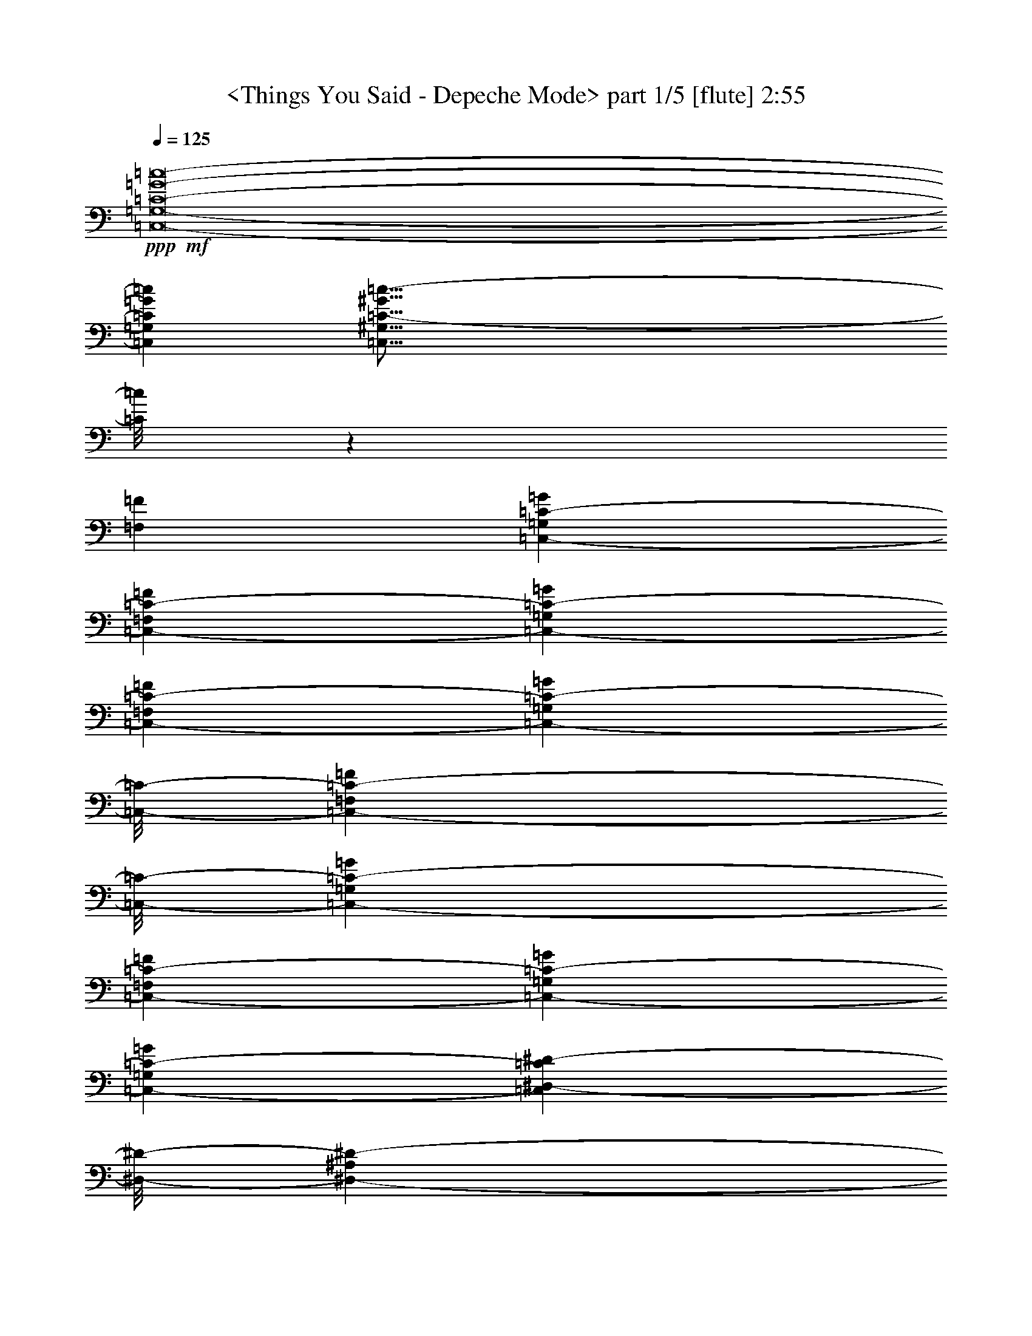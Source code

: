 % Produced with Bruzo's Transcoding Environment by morganfey 12-11-13

X:1
T:  <Things You Said - Depeche Mode> part 1/5 [flute] 2:55
Z: Transcribed with BruTE
L: 1/4
Q: 125
K: C
+ppp+
+mf+
[=C,8-=G,8-=C8-=G8-=c8-]
[=C,1568/1455=G,1568/1455=C1568/1455=G1568/1455=c1568/1455]
[=C,127/16^G,127/16=C127/16-^G127/16=c127/16-]
[=C/8=c/8]
z11197/23280
[=F,13163/23280=F13163/23280]
[=C,6581/11640-=G,6581/11640=C6581/11640-=G6581/11640]
[=C,13163/23280-=F,13163/23280=C13163/23280-=F13163/23280]
[=C,6581/11640-=G,6581/11640=C6581/11640-=G6581/11640]
[=C,13163/23280-=F,13163/23280=C13163/23280-=F13163/23280]
[=C,12071/11640-=G,12071/11640=C12071/11640-=G12071/11640]
[=C,/8-=C/8-]
[=C,10253/23280-=F,10253/23280=C10253/23280-=F10253/23280]
[=C,/8-=C/8-]
[=C,1755/1552-=G,1755/1552=C1755/1552-=G1755/1552]
[=C,6581/11640-=F,6581/11640=C6581/11640-=F6581/11640]
[=C,1755/1552-=G,1755/1552=C1755/1552-=G1755/1552]
[=C,6527/5820-=G,6527/5820=C6527/5820-=G6527/5820]
[=C,2567/776^D,2567/776-=C2567/776^D2567/776-]
[^D,/8-^D/8-]
[^D,1755/1552-^A,1755/1552^D1755/1552-]
[=C,1755/1552^D,1755/1552=C1755/1552^D1755/1552]
+mp+
[=F,39487/23280]
[^D,183/388]
z/8
[^D,18289/11640]
z/8
+mf+
[=F,6581/11640=F6581/11640]
[=C,13163/23280-=G,13163/23280=C13163/23280-=G13163/23280]
[=C,6581/11640-=F,6581/11640=C6581/11640-=F6581/11640]
[=C,13163/23280-=G,13163/23280=C13163/23280-=G13163/23280]
[=C,6581/11640-=F,6581/11640=C6581/11640-=F6581/11640]
[=C,1755/1552-=G,1755/1552=C1755/1552-=G1755/1552]
[=C,183/388-=F,183/388=C183/388-=F183/388]
[=C,/8-=C/8-]
[=C,1755/1552-=G,1755/1552=C1755/1552-=G1755/1552]
[=C,13163/23280-=F,13163/23280=C13163/23280-=F13163/23280]
[=C,1755/1552-=G,1755/1552=C1755/1552-=G1755/1552]
[=C,26107/23280-=G,26107/23280=C26107/23280-=G26107/23280]
[=C,2567/776^D,2567/776-=C2567/776^D2567/776-]
[^D,/8-^D/8-]
[^D,1755/1552-^A,1755/1552^D1755/1552-]
[=C,1755/1552^D,1755/1552=C1755/1552^D1755/1552]
+mp+
[=F,2468/1455]
[^D,183/388]
z/8
[^D,2563/5820]
z/8
+mf+
[^A,13163/23280]
[=C,6581/11640=C6581/11640]
[=F,13163/23280=F13163/23280]
[^D,6581/11640=G,6581/11640^D6581/11640=G6581/11640]
[^D,1755/1552=G,1755/1552^D1755/1552=G1755/1552]
[=D,13163/23280=F,13163/23280=D13163/23280=F13163/23280]
[^D,6581/11640=G,6581/11640^D6581/11640=G6581/11640]
[^D,13163/23280=G,13163/23280^D13163/23280=G13163/23280]
[=D,12071/11640=F,12071/11640=D12071/11640=F12071/11640]
z/8
[=C,1755/388^D,1755/388=G,1755/388=C1755/388^D1755/388]
[^D,13163/23280=G,13163/23280^D13163/23280=G13163/23280]
[^D,12071/11640=G,12071/11640^D12071/11640=G12071/11640]
z/8
[=D,13163/23280=F,13163/23280=D13163/23280=F13163/23280]
[^D,6581/11640=G,6581/11640^D6581/11640=G6581/11640]
[^D,13163/23280=G,13163/23280^D13163/23280=G13163/23280]
[=D,1755/1552=F,1755/1552=D1755/1552=F1755/1552]
[=C,106027/23280^D,106027/23280=G,106027/23280=C106027/23280^D106027/23280]
[^D,13163/23280=G,13163/23280^D13163/23280=G13163/23280]
[^D,1755/1552=G,1755/1552^D1755/1552=G1755/1552]
[=D,6581/11640=F,6581/11640=D6581/11640=F6581/11640]
[^D,1755/1552=G,1755/1552^D1755/1552=G1755/1552]
[^D,183/388=C183/388^D183/388=c183/388]
z/8
[=C,3067/776^A,3067/776=C3067/776^A3067/776]
z26453/23280
[^D,6581/11640=G,6581/11640^D6581/11640=G6581/11640]
[^D,24143/23280=G,24143/23280^D24143/23280=G24143/23280]
z/8
[=D,6581/11640=F,6581/11640=D6581/11640=F6581/11640]
[^D,1755/1552=G,1755/1552^D1755/1552=G1755/1552]
[=D,13163/23280=F,13163/23280=D13163/23280=F13163/23280]
[=C,91657/23280^D,91657/23280=C91657/23280^D91657/23280]
z479/776
[=G,13163/23280=G13163/23280]
[=G,6581/11640-^D6581/11640=G6581/11640-^d6581/11640]
[=G,13163/23280-^D13163/23280=G13163/23280-^d13163/23280]
[=G,6581/11640-^D6581/11640=G6581/11640-^d6581/11640]
[=G,13163/23280-=C13163/23280=G13163/23280-=c13163/23280]
[=G,855/1552-=F855/1552=G855/1552=f855/1552]
[=G,13331/11640=G13331/11640=g13331/11640]
[=G,183/388=G183/388]
z/8
[=G,10253/23280-^D10253/23280=G10253/23280-^d10253/23280]
[=G,/8-=G/8-]
[=G,6581/11640-^D6581/11640=G6581/11640-^d6581/11640]
[=G,13163/23280-^D13163/23280=G13163/23280-^d13163/23280]
[=G,6581/11640-=D6581/11640=G6581/11640-=d6581/11640]
[=G,855/1552-^A,855/1552=G855/1552-^A855/1552]
[=G,26663/23280=C26663/23280=G26663/23280=c26663/23280]
[=G,6581/11640=G6581/11640]
[=G,13163/23280-^D13163/23280=G13163/23280-^d13163/23280]
[=G,183/388-^D183/388=G183/388-^d183/388]
[=G,/8-=G/8-]
[=G,2563/5820-^D2563/5820=G2563/5820-^d2563/5820]
[=G,/8-=G/8-]
[=G,13163/23280-=C13163/23280=G13163/23280-=c13163/23280]
[=G,847/1455-=F847/1455=G847/1455=f847/1455]
[=G,1729/1552=G1729/1552=g1729/1552]
[=G,13163/23280=G13163/23280]
[=G,6581/11640-^D6581/11640=G6581/11640-^d6581/11640]
[=G,13163/23280-^D13163/23280=G13163/23280-^d13163/23280]
[=G,6581/11640-^D6581/11640=G6581/11640-^d6581/11640]
[=G,13163/23280-=D13163/23280=G13163/23280-=d13163/23280]
[=G,379/776-^A,379/776=G379/776-^A379/776]
[=G,/8-=G/8-]
[=G,1535/1552=C1535/1552-=G1535/1552=c1535/1552-]
[=C/8=c/8]
[=F,6581/11640=F6581/11640]
[=C,13163/23280-=G,13163/23280=C13163/23280-=G13163/23280]
[=C,6581/11640-=F,6581/11640=C6581/11640-=F6581/11640]
[=C,13163/23280-=G,13163/23280=C13163/23280-=G13163/23280]
[=C,6581/11640-=F,6581/11640=C6581/11640-=F6581/11640]
[=C,1755/1552-=G,1755/1552=C1755/1552-=G1755/1552]
[=C,13163/23280-=F,13163/23280=C13163/23280-=F13163/23280]
[=C,12071/11640-=G,12071/11640=C12071/11640-=G12071/11640]
[=C,/8-=C/8-]
[=C,13163/23280-=F,13163/23280=C13163/23280-=F13163/23280]
[=C,1755/1552-=G,1755/1552=C1755/1552-=G1755/1552]
[=C,26107/23280-=G,26107/23280=C26107/23280-=G26107/23280]
[=C,2567/776^D,2567/776-=C2567/776^D2567/776-]
[^D,/8-^D/8-]
[^D,1755/1552-^A,1755/1552^D1755/1552-]
[=C,1755/1552^D,1755/1552=C1755/1552^D1755/1552]
+mp+
[=F,2468/1455]
[^D,6581/11640]
[^D,2487/1552]
z/8
+mf+
[=F,13163/23280=F13163/23280]
[=C,6581/11640-=G,6581/11640=C6581/11640-=G6581/11640]
[=C,13163/23280-=F,13163/23280=C13163/23280-=F13163/23280]
[=C,6581/11640-=G,6581/11640=C6581/11640-=G6581/11640]
[=C,13163/23280-=F,13163/23280=C13163/23280-=F13163/23280]
[=C,1755/1552-=G,1755/1552=C1755/1552-=G1755/1552]
[=C,6581/11640-=F,6581/11640=C6581/11640-=F6581/11640]
[=C,24143/23280-=G,24143/23280=C24143/23280-=G24143/23280]
[=C,/8-=C/8-]
[=C,6581/11640-=F,6581/11640=C6581/11640-=F6581/11640]
[=C,1755/1552-=G,1755/1552=C1755/1552-=G1755/1552]
[=C,6527/5820-=G,6527/5820=C6527/5820-=G6527/5820]
[=C,2567/776^D,2567/776-=C2567/776^D2567/776-]
[^D,/8-^D/8-]
[^D,1755/1552-^A,1755/1552^D1755/1552-]
[=C,1755/1552^D,1755/1552=C1755/1552^D1755/1552]
+mp+
[=F,39487/23280]
[^D,13163/23280]
[^D,6581/11640]
+mf+
[^A,463/776]
[=C,13163/23280=C13163/23280]
[=F,6581/11640=F6581/11640]
[^D,13163/23280=G,13163/23280^D13163/23280=G13163/23280]
[^D,1755/1552=G,1755/1552^D1755/1552=G1755/1552]
[=D,6581/11640=F,6581/11640=D6581/11640=F6581/11640]
[^D,13163/23280=G,13163/23280^D13163/23280=G13163/23280]
[^D,6581/11640=G,6581/11640^D6581/11640=G6581/11640]
[=D,1755/1552=F,1755/1552=D1755/1552=F1755/1552]
[=C,26507/5820^D,26507/5820=G,26507/5820=C26507/5820^D26507/5820]
[^D,6581/11640=G,6581/11640^D6581/11640=G6581/11640]
[^D,24143/23280=G,24143/23280^D24143/23280=G24143/23280]
z/8
[=D,2563/5820=F,2563/5820=D2563/5820=F2563/5820]
z/8
[^D,10253/23280=G,10253/23280^D10253/23280=G10253/23280]
z/8
[^D,6581/11640=G,6581/11640^D6581/11640=G6581/11640]
[=D,1755/1552=F,1755/1552=D1755/1552=F1755/1552]
[=C,51559/11640^D,51559/11640=G,51559/11640=C51559/11640^D51559/11640]
z/8
[^D,6581/11640=G,6581/11640^D6581/11640=G6581/11640]
[^D,1755/1552=G,1755/1552^D1755/1552=G1755/1552]
[=D,13163/23280=F,13163/23280=D13163/23280=F13163/23280]
[^D,1755/1552=G,1755/1552^D1755/1552=G1755/1552]
[^D,6581/11640=C6581/11640^D6581/11640=c6581/11640]
[=C,3095/776^A,3095/776=C3095/776^A3095/776]
z439/388
[^D,13163/23280=G,13163/23280^D13163/23280=G13163/23280]
[^D,1755/1552=G,1755/1552^D1755/1552=G1755/1552]
[=D,183/388=F,183/388=D183/388=F183/388]
z/8
[^D,1755/1552=G,1755/1552^D1755/1552=G1755/1552]
[=D,6581/11640=F,6581/11640=D6581/11640=F6581/11640]
[=C,3059/776^D,3059/776=C3059/776^D3059/776]
z7129/11640
[=G,2563/5820=G2563/5820]
z/8
[=G,13163/23280-^D13163/23280=G13163/23280-^d13163/23280]
[=G,6581/11640-^D6581/11640=G6581/11640-^d6581/11640]
[=G,13163/23280-^D13163/23280=G13163/23280-^d13163/23280]
[=G,6581/11640-=C6581/11640=G6581/11640-=c6581/11640]
[=G,855/1552-=F855/1552=G855/1552=f855/1552]
[=G,26663/23280=G26663/23280=g26663/23280]
[=G,6581/11640=G6581/11640]
[=G,183/388-^D183/388=G183/388-^d183/388]
[=G,/8-=G/8-]
[=G,10253/23280-^D10253/23280=G10253/23280-^d10253/23280]
[=G,/8-=G/8-]
[=G,2563/5820-^D2563/5820=G2563/5820-^d2563/5820]
[=G,/8-=G/8-]
[=G,13163/23280-=D13163/23280=G13163/23280-=d13163/23280]
[=G,847/1455-^A,847/1455=G847/1455-^A847/1455]
[=G,1729/1552=C1729/1552=G1729/1552=c1729/1552]
[=G,13163/23280=G13163/23280]
[=G,6581/11640-^D6581/11640=G6581/11640-^d6581/11640]
[=G,13163/23280-^D13163/23280=G13163/23280-^d13163/23280]
[=G,6581/11640-^D6581/11640=G6581/11640-^d6581/11640]
[=G,183/388-=C183/388=G183/388-=c183/388]
[=G,/8-=G/8-]
[=G,10643/23280-=F10643/23280=G10643/23280-=f10643/23280]
[=G,/8-=G/8]
[=G,1535/1552=G1535/1552-=g1535/1552-]
[=G/8=g/8]
[=G,6581/11640=G6581/11640]
[=G,13163/23280-^D13163/23280=G13163/23280-^d13163/23280]
[=G,6581/11640-^D6581/11640=G6581/11640-^d6581/11640]
[=G,13163/23280-^D13163/23280=G13163/23280-^d13163/23280]
[=G,6581/11640-=D6581/11640=G6581/11640-=d6581/11640]
[=G,855/1552-^A,855/1552=G855/1552-^A855/1552]
[=G,102/97=C102/97=G102/97=c102/97]
z/8
[=G,10253/23280=G10253/23280]
z/8
[=C,1755/1552-=F,1755/1552-^G,1755/1552=C1755/1552-=F1755/1552-^G1755/1552]
[=C,1755/1552=F,1755/1552^G,1755/1552=C1755/1552=F1755/1552^G1755/1552]
[=D,6581/11640-=G,6581/11640^A,6581/11640-=D6581/11640-=G6581/11640]
[=D,13163/23280-=G,13163/23280^A,13163/23280-=D13163/23280-=G13163/23280]
[=D,54/97-=G,54/97^A,54/97-=D54/97-=G54/97]
[=D,13297/23280=G,13297/23280-^A,13297/23280=D13297/23280=G13297/23280-]
[=C,80093/23280-^D,80093/23280-=G,80093/23280=C80093/23280-^D80093/23280-=G80093/23280]
[=C,13001/11640^D,13001/11640=C13001/11640^D13001/11640]
[=C,13163/23280-=F,13163/23280-^G,13163/23280=C13163/23280-=F13163/23280-^G13163/23280]
[=C,1755/1552-=F,1755/1552-^G,1755/1552=C1755/1552-=F1755/1552-^G1755/1552]
[=C,183/388=F,183/388^G,183/388=C183/388=F183/388^G183/388]
z/8
[=G,2563/5820^A,2563/5820-=G2563/5820]
[^A,/8-]
[^D,10253/23280^A,10253/23280-^D10253/23280]
[^A,/8-]
[^D,54/97^A,54/97-^D54/97]
[^D,13297/23280-^A,13297/23280^D13297/23280-]
[=C,39319/11640-^D,39319/11640=G,39319/11640-=C39319/11640-^D39319/11640]
[=C,24547/23280=G,24547/23280=C24547/23280]
z/8
[=C,10253/23280-^G,10253/23280=C10253/23280-^G10253/23280]
[=C,/8-=C/8-]
[=C,13061/11640-^G,13061/11640=C13061/11640-^G13061/11640]
[=C,6649/11640=G,6649/11640-=C6649/11640=G6649/11640-]
[=D,6581/11640-=G,6581/11640=D6581/11640-=G6581/11640]
[=D,26393/23280=G,26393/23280=D26393/23280=G26393/23280]
[^D,1755/1552=G,1755/1552^D1755/1552=G1755/1552]
[=C,12071/11640^D,12071/11640=C12071/11640^D12071/11640]
z/8
[=C,1755/1552=F,1755/1552=C1755/1552=F1755/1552]
[=C,2468/1455=C2468/1455]
[=C,6581/11640-=F,6581/11640=C6581/11640-=F6581/11640]
[=C,13163/23280-=F,13163/23280=C13163/23280-=F13163/23280]
[=C,6581/11640-=F,6581/11640=C6581/11640-=F6581/11640]
[=C,13163/23280=G,13163/23280=C13163/23280=G13163/23280]
[=C,183/388^A,183/388-=C183/388]
[^A,/8-]
[=C,59081/11640^A,59081/11640=C59081/11640]
z473/776
[=G,10253/23280=G10253/23280]
z/8
[=G,2563/5820-^D2563/5820=G2563/5820-^d2563/5820]
[=G,/8-=G/8-]
[=G,13163/23280-^D13163/23280=G13163/23280-^d13163/23280]
[=G,6581/11640-^D6581/11640=G6581/11640-^d6581/11640]
[=G,13163/23280-=C13163/23280=G13163/23280-=c13163/23280]
[=G,855/1552-=F855/1552=G855/1552=f855/1552]
[=G,13331/11640=G13331/11640=g13331/11640]
[=G,13163/23280=G13163/23280]
[=G,6581/11640-^D6581/11640=G6581/11640-^d6581/11640]
[=G,183/388-^D183/388=G183/388-^d183/388]
[=G,/8-=G/8-]
[=G,10253/23280-^D10253/23280=G10253/23280-^d10253/23280]
[=G,/8-=G/8-]
[=G,2563/5820-=D2563/5820=G2563/5820-=d2563/5820]
[=G,/8-=G/8-]
[=G,13553/23280-^A,13553/23280=G13553/23280-^A13553/23280]
[=G,1729/1552=C1729/1552=G1729/1552=c1729/1552]
[=G,6581/11640=G6581/11640]
[=G,13163/23280-^D13163/23280=G13163/23280-^d13163/23280]
[=G,6581/11640-^D6581/11640=G6581/11640-^d6581/11640]
[=G,13163/23280-^D13163/23280=G13163/23280-^d13163/23280]
[=G,6581/11640-=C6581/11640=G6581/11640-=c6581/11640]
[=G,379/776-=F379/776=G379/776-=f379/776]
[=G,/8-=G/8]
[=G,1535/1552=G1535/1552-=g1535/1552-]
[=G/8=g/8]
[=G,13163/23280=G13163/23280]
[=G,5737/1455=G5737/1455]
z949/1552
[=C,10253/23280-=G,10253/23280=C10253/23280-=G10253/23280]
[=C,/8-=C/8-]
[=C,6581/11640-=F,6581/11640=C6581/11640-=F6581/11640]
[=C,13163/23280-=G,13163/23280=C13163/23280-=G13163/23280]
[=C,6581/11640-=F,6581/11640=C6581/11640-=F6581/11640]
[=C,1755/1552-=G,1755/1552=C1755/1552-=G1755/1552]
[=C,13163/23280-=F,13163/23280=C13163/23280-=F13163/23280]
[=C,1755/1552-=G,1755/1552=C1755/1552-=G1755/1552]
[=C,6581/11640-=F,6581/11640=C6581/11640-=F6581/11640]
[=C,24143/23280-=G,24143/23280=C24143/23280-=G24143/23280]
[=C,/8-=C/8-]
[=C,26107/23280-=G,26107/23280=C26107/23280-=G26107/23280]
[=C,79193/23280^D,79193/23280-=C79193/23280^D79193/23280-]
[^D,12071/11640-^A,12071/11640^D12071/11640-]
[^D,/8-^D/8-]
[=C,1755/1552^D,1755/1552=C1755/1552^D1755/1552]
+mp+
[=F,2468/1455]
[^D,6581/11640]
[^D,2468/1455]
+mf+
[=F,183/388=F183/388]
z/8
[=C,2563/5820-=G,2563/5820=C2563/5820-=G2563/5820]
[=C,/8-=C/8-]
[=C,10253/23280-=F,10253/23280=C10253/23280-=F10253/23280]
[=C,/8-=C/8-]
[=C,6581/11640-=G,6581/11640=C6581/11640-=G6581/11640]
[=C,13163/23280-=F,13163/23280=C13163/23280-=F13163/23280]
[=C,1755/1552-=G,1755/1552=C1755/1552-=G1755/1552]
[=C,6581/11640-=F,6581/11640=C6581/11640-=F6581/11640]
[=C,1755/1552-=G,1755/1552=C1755/1552-=G1755/1552]
[=C,13163/23280-=F,13163/23280=C13163/23280-=F13163/23280]
[=C,12071/11640-=G,12071/11640=C12071/11640-=G12071/11640]
[=C,/8-=C/8-]
[=C,6527/5820-=G,6527/5820=C6527/5820-=G6527/5820]
[=C,9899/2910^D,9899/2910-=C9899/2910^D9899/2910-]
[^D,811/776-^A,811/776^D811/776-]
[^D,/8-^D/8-]
[=C,13069/11640^D,13069/11640=C13069/11640^D13069/11640]
+mp+
[=F,39487/23280]
[^D,13163/23280]
[^D,6581/11640]
+mf+
[^A,13163/23280]
[=C,6581/11640=C6581/11640]
[=F,183/388=F183/388]
z/8
[^D,10253/23280=G,10253/23280^D10253/23280=G10253/23280]
z/8
[^D,2563/5820=G,2563/5820^D2563/5820=G2563/5820]
z/8
[=D,13163/23280=F,13163/23280=D13163/23280=F13163/23280]
[^D,1755/1552=G,1755/1552^D1755/1552=G1755/1552]
[^D,1755/1552=G,1755/1552^D1755/1552=G1755/1552]
[=C,1755/1552=G,1755/1552=C1755/1552=G1755/1552]
[=C,12071/11640=G,12071/11640=C12071/11640=G12071/11640]
z/8
[=C,1561/1552=G,1561/1552=C1561/1552=G1561/1552]
z/8
[=C,2468/1455^D,2468/1455=C2468/1455^D2468/1455]
[^D,6581/11640=G,6581/11640^D6581/11640=G6581/11640]
[^D,1755/1552=G,1755/1552^D1755/1552=G1755/1552]
[^D,1755/1552=G,1755/1552^D1755/1552=G1755/1552]
[^D,24143/23280=G,24143/23280^D24143/23280=G24143/23280]
z/8
[=C,1755/1552=G,1755/1552=C1755/1552=G1755/1552]
[=C,1755/1552=G,1755/1552=C1755/1552=G1755/1552]
[=C,1755/1552=G,1755/1552=C1755/1552=G1755/1552]
[=C,39487/23280^D,39487/23280=C39487/23280^D39487/23280]
[^D,183/388=G,183/388^D183/388=G183/388]
z/8
[^D,1755/1552=G,1755/1552^D1755/1552=G1755/1552]
[=D,13163/23280=F,13163/23280=D13163/23280=F13163/23280]
[^D,1755/1552=G,1755/1552^D1755/1552=G1755/1552]
[^D,6581/11640=C6581/11640^D6581/11640=c6581/11640]
[=C,6105/1552^A,6105/1552=C6105/1552^A6105/1552]
z1841/1552
[^D,13163/23280=G,13163/23280^D13163/23280=G13163/23280]
[^D,1755/1552=G,1755/1552^D1755/1552=G1755/1552]
[=D,6581/11640=F,6581/11640=D6581/11640=F6581/11640]
[^D,24143/23280=G,24143/23280^D24143/23280=G24143/23280]
z/8
[=D,2563/5820=F,2563/5820=D2563/5820=F2563/5820]
z/8
[=C,3065/776^D,3065/776=C3065/776^D3065/776]
z445/776
[=G,13163/23280=G13163/23280]
[=G,183/388-^D183/388=G183/388-^d183/388]
[=G,/8-=G/8-]
[=G,2563/5820-^D2563/5820=G2563/5820-^d2563/5820]
[=G,/8-=G/8-]
[=G,10253/23280-^D10253/23280=G10253/23280-^d10253/23280]
[=G,/8-=G/8-]
[=G,6581/11640-=C6581/11640=G6581/11640-=c6581/11640]
[=G,13553/23280-=F13553/23280=G13553/23280=f13553/23280]
[=G,1729/1552=G1729/1552=g1729/1552]
[=G,6581/11640=G6581/11640]
[=G,13163/23280-^D13163/23280=G13163/23280-^d13163/23280]
[=G,6581/11640-^D6581/11640=G6581/11640-^d6581/11640]
[=G,13163/23280-^D13163/23280=G13163/23280-^d13163/23280]
[=G,183/388-=D183/388=G183/388-=d183/388]
[=G,/8-=G/8-]
[=G,5321/11640-^A,5321/11640=G5321/11640-^A5321/11640]
[=G,/8-=G/8-]
[=G,1535/1552=C1535/1552-=G1535/1552=c1535/1552-]
[=C/8=c/8]
[=G,13163/23280=G13163/23280]
[=G,6581/11640-^D6581/11640=G6581/11640-^d6581/11640]
[=G,13163/23280-^D13163/23280=G13163/23280-^d13163/23280]
[=G,6581/11640-^D6581/11640=G6581/11640-^d6581/11640]
[=G,13163/23280-=C13163/23280=G13163/23280-=c13163/23280]
[=G,855/1552-=F855/1552=G855/1552=f855/1552]
[=G,102/97=G102/97=g102/97]
z/8
[=G,2563/5820=G2563/5820]
z/8
[=G,13163/23280-^D13163/23280=G13163/23280-^d13163/23280]
[=G,6581/11640-^D6581/11640=G6581/11640-^d6581/11640]
[=G,13163/23280-^D13163/23280=G13163/23280-^d13163/23280]
[=G,6581/11640-=D6581/11640=G6581/11640-=d6581/11640]
[=G,855/1552-^A,855/1552=G855/1552-^A855/1552]
[=G,26663/23280=C26663/23280=G26663/23280=c26663/23280]
[=F,6581/11640=F6581/11640]
[=G,183/388-^D183/388=G183/388-^d183/388]
[=G,/8-=G/8-]
[=G,10253/23280-^D10253/23280=G10253/23280-^d10253/23280]
[=G,/8-=G/8-]
[=G,2563/5820-^D2563/5820=G2563/5820-^d2563/5820]
[=G,/8-=G/8-]
[=G,13163/23280-=C13163/23280=G13163/23280-=c13163/23280]
[=G,847/1455-=F847/1455=G847/1455=f847/1455]
[=G,1729/1552=G1729/1552=g1729/1552]
[=G,13163/23280=G13163/23280]
[=G,6581/11640-^D6581/11640=G6581/11640-^d6581/11640]
[=G,13163/23280-^D13163/23280=G13163/23280-^d13163/23280]
[=G,6581/11640-^D6581/11640=G6581/11640-^d6581/11640]
[=G,183/388-=D183/388=G183/388-=d183/388]
[=G,/8-=G/8-]
[=G,10643/23280-^A,10643/23280=G10643/23280-^A10643/23280]
[=G,/8-=G/8-]
[=G,1535/1552=C1535/1552-=G1535/1552=c1535/1552-]
[=C/8=c/8]
[=G,6581/11640=G6581/11640]
[=G,13163/23280-^D13163/23280=G13163/23280-^d13163/23280]
[=G,6581/11640-^D6581/11640=G6581/11640-^d6581/11640]
[=G,13163/23280-^D13163/23280=G13163/23280-^d13163/23280]
[=G,6581/11640-=C6581/11640=G6581/11640-=c6581/11640]
[=G,855/1552-=F855/1552=G855/1552=f855/1552]
[=G,102/97=G102/97=g102/97]
z/8
[=G,10253/23280=G10253/23280]
z/8
[=G,6581/11640-^D6581/11640=G6581/11640-^d6581/11640]
[=G,13163/23280-^D13163/23280=G13163/23280-^d13163/23280]
[=G,6581/11640-^D6581/11640=G6581/11640-^d6581/11640]
[=G,13163/23280-=D13163/23280=G13163/23280-=d13163/23280]
[=G,855/1552-^A,855/1552=G855/1552-^A855/1552]
[=G,6613/5820=C6613/5820=G6613/5820=c6613/5820]
z13373/23280
[=G,39007/23280=C39007/23280=G39007/23280=c39007/23280]
z25/4

X:2
T:  <Things You Said - Depeche Mode> part 2/5 [theorbo] 2:55
Z: Transcribed with BruTE
L: 1/4
Q: 125
K: C
+ppp+
+mf+
[=C,13163/23280]
[=C,13027/23280]
z6649/11640
[=C,6581/11640]
[=C24143/23280]
z/8
[=C,2563/5820]
z/8
[=C13163/23280]
[=C,6581/11640]
[=C,881/1552]
z437/776
[=C,13163/23280]
[=C1755/1552]
[=C,6581/11640]
[=C13163/23280]
[^G,183/388]
z/8
[^G,11947/23280]
z7189/11640
[^G,6581/11640]
[^G,1755/1552]
[^G,13163/23280]
[^G,6581/11640]
[^G,13163/23280]
[^G,6431/11640]
z473/776
[^G,10253/23280]
z/8
[^G,1755/1552]
[^G,6581/11640]
[^G,13163/23280]
[=C,6581/11640]
[=C,435/776]
z885/1552
[=C,13163/23280]
[=C12071/11640]
z/8
[=C,10253/23280]
z/8
[=C6581/11640]
[=C,13163/23280]
[=C,13237/23280]
z818/1455
[=C,6581/11640]
[=C1755/1552]
[=C,13163/23280]
[=C6581/11640]
[^G,183/388]
z/8
[^G,399/776]
z957/1552
[^G,13163/23280]
[^G,1755/1552]
[^G,6581/11640]
[^G,13163/23280]
[^G,6581/11640]
[^G,859/1552]
z56/97
[^G,183/388]
z/8
[^G,1755/1552]
[^G,13163/23280]
[^G,6581/11640]
[=C,13163/23280]
[=C,817/1455]
z13253/23280
[=C,6581/11640]
[=C1755/1552]
[=C,183/388]
z/8
[=C10253/23280]
z/8
[=C,6581/11640]
[=C,221/388]
z871/1552
[=C,13163/23280]
[=C1755/1552]
[=C,6581/11640]
[=C13163/23280]
[^G,183/388]
z/8
[^G,1499/2910]
z14333/23280
[^G,6581/11640]
[^G,1755/1552]
[^G,13163/23280]
[^G,6581/11640]
[^G,13163/23280]
[^G,12907/23280]
z6709/11640
[^G,183/388]
z/8
[^G,1755/1552]
[^G,6581/11640]
[^G,13163/23280]
[=C,6581/11640]
[=C,9/16]
z441/776
[=C,13163/23280]
[=C1755/1552]
[=C,183/388]
z/8
[=C2563/5820]
z/8
[^G,13163/23280]
[^G,6641/11640]
z13043/23280
[^G,6581/11640]
[^G,1755/1552]
[^G,13163/23280]
[^G,6581/11640]
[=C,13163/23280]
[=C,6371/11640]
z477/776
[=C,13163/23280]
[=C1755/1552]
[=C,6581/11640]
[=C13163/23280]
[^G,6581/11640]
[^G,431/776]
z893/1552
[^G,183/388]
z/8
[^G,1755/1552]
[^G,13163/23280]
[^G,6581/11640]
[=C,13163/23280]
[=C,13117/23280]
z1651/2910
[=C,6581/11640]
[=C1755/1552]
[=C183/388]
z/8
[=C10253/23280^D10253/23280]
z/8
[^G,6581/11640=F6581/11640]
[^G,13163/23280^D13163/23280]
[=F6581/11640]
[^G,13163/23280^D13163/23280]
[^G,1755/1552=F1755/1552]
[^G,6581/11640=C6581/11640-]
[^G,13163/23280=C13163/23280]
[=C,6581/11640]
[=C,851/1552]
z893/1455
[=C,6581/11640]
[=C1755/1552]
[=C13163/23280]
[=C6581/11640]
[^G,13163/23280=F13163/23280]
[^G,6581/11640=F6581/11640]
[^D13163/23280]
[^G,6581/11640=F6581/11640-]
[^G,24143/23280=F24143/23280]
z/8
[^G,6581/11640=G6581/11640-]
[^G,13163/23280=G13163/23280]
[=C,6581/11640]
[=C,219/388]
z879/1552
[=C,13163/23280]
[=C1755/1552]
[=C,6581/11640]
[=C183/388]
z/8
[^G,10253/23280]
z/8
[^G,13327/23280]
z67/120
[^G,6581/11640]
[^G,1755/1552]
[^G,13163/23280]
[^G,6581/11640]
[=C,13163/23280]
[=C,12787/23280]
z951/1552
[=C,13163/23280]
[=C1755/1552]
[^G,6581/11640]
[^G,13163/23280]
[^G,6581/11640]
[^G,865/1552]
z445/776
[^G,13163/23280]
[^G,12071/11640]
z/8
[^G,13163/23280]
[^G,6581/11640]
[=C,13163/23280]
[=C,6581/11640]
z13163/23280
[=C,6581/11640]
[=C1755/1552]
[=C,13163/23280]
[=C183/388]
z/8
[=C,2563/5820]
z/8
[=C,445/776]
z865/1552
[=C,13163/23280]
[=C1755/1552]
[=C,6581/11640]
[=C13163/23280]
[^G,6581/11640]
[^G,427/776]
z14243/23280
[^G,2563/5820]
z/8
[^G,1755/1552]
[^G,13163/23280]
[^G,6581/11640]
[^G,13163/23280]
[^G,12997/23280]
z833/1455
[^G,6581/11640]
[^G,24143/23280]
z/8
[^G,6581/11640]
[^G,13163/23280]
[=C,6581/11640]
[=C,879/1552]
z219/388
[=C,13163/23280]
[=C1755/1552]
[=C,6581/11640]
[=C183/388]
z/8
[=C,10253/23280]
z/8
[=C,3343/5820]
z12953/23280
[=C,6581/11640]
[=C1755/1552]
[=C,13163/23280]
[=C6581/11640]
[^G,13163/23280]
[^G,802/1455]
z237/388
[^G,10253/23280]
z/8
[^G,1755/1552]
[^G,6581/11640]
[^G,13163/23280]
[^G,6581/11640]
[^G,217/388]
z887/1552
[^G,13163/23280]
[^G,12071/11640]
z/8
[^G,10253/23280]
z/8
[^G,6581/11640]
[=C,13163/23280]
[=C,13207/23280]
z6559/11640
[=C,6581/11640]
[=C1755/1552]
[=C,13163/23280]
[=C6581/11640]
[^G,183/388]
z/8
[^G,199/388]
z959/1552
[^G,13163/23280]
[^G,1755/1552]
[^G,6581/11640]
[^G,13163/23280]
[=C,6581/11640]
[=C,857/1552]
z7099/11640
[=C,2563/5820]
z/8
[=C1755/1552]
[=C,13163/23280]
[=C6581/11640]
[^G,13163/23280]
[^G,6521/11640]
z13283/23280
[^G,6581/11640]
[^G,24143/23280]
z/8
[^G,2563/5820]
z/8
[^G,10253/23280]
z/8
[=C,6581/11640]
[=C,441/776]
z9/16
[=C,13163/23280]
[=C1755/1552]
[=C6581/11640]
[=C13163/23280^D13163/23280]
[^G,183/388=F183/388]
z/8
[^G,2563/5820^D2563/5820]
z/8
[=F13163/23280]
[^G,6581/11640^D6581/11640]
[^G,1755/1552=F1755/1552]
[^G,13163/23280=C13163/23280-]
[^G,6581/11640=C6581/11640]
[=C,13163/23280]
[=C,12877/23280]
z1681/2910
[=C,183/388]
z/8
[=C1755/1552]
[=C6581/11640]
[=C13163/23280]
[^G,6581/11640=F6581/11640]
[^G,13163/23280=F13163/23280]
[^D6581/11640]
[^G,13163/23280=F13163/23280-]
[^G,12071/11640=F12071/11640]
z/8
[^G,10253/23280=G10253/23280-]
[=G/8-]
[^G,2563/5820=G2563/5820]
z/8
[=C,13163/23280]
[=C,3313/5820]
z13073/23280
[=C,6581/11640]
[=C1755/1552]
[=C,13163/23280]
[=C6581/11640]
[^G,183/388]
z/8
[^G,799/1552]
z239/388
[^G,13163/23280]
[^G,1755/1552]
[^G,6581/11640]
[^G,13163/23280]
[=C,6581/11640]
[=C,215/388]
z895/1552
[=C,183/388]
z/8
[=C1755/1552]
[^G,13163/23280]
[^G,6581/11640]
[^G,13163/23280]
[^G,13087/23280]
z6619/11640
[^G,6581/11640]
[^G,1755/1552]
[^G,183/388]
z/8
[^G,10253/23280]
z/8
[=F,6581/11640]
[=F,885/1552]
z435/776
[=F,13163/23280]
[^A,1755/1552]
[^A,6581/11640]
[^A,13163/23280]
[=C,6581/11640]
[=C,849/1552]
z7159/11640
[=C,6581/11640]
[=C1755/1552]
[=C,13163/23280]
[=C6581/11640]
[=F,13163/23280]
[=F,6461/11640]
z13403/23280
[=F,183/388]
z/8
[^A,1561/1552]
z/8
[^A,6581/11640]
[^A,13163/23280]
[=C,6581/11640]
[=C,437/776]
z881/1552
[=C,13163/23280]
[=C1755/1552]
[=C,183/388]
z/8
[=C2563/5820]
z/8
[=F,10253/23280]
z/8
[=F,13297/23280]
z3257/5820
[=F,6581/11640]
[^A,1755/1552]
[^A,13163/23280]
[^A,6581/11640]
[=C,13163/23280]
[=C,12757/23280]
z953/1552
[=C,13163/23280]
[=C1755/1552]
[=C,6581/11640]
[=C13163/23280]
[^G,6581/11640]
[^G,863/1552]
z223/388
[^G,13163/23280]
[^G,12071/11640]
z/8
[^G,13163/23280]
[^G,6581/11640]
[^G,13163/23280]
[^G,3283/5820]
z13193/23280
[^G,6581/11640]
[^G,1755/1552]
[^G,183/388]
z/8
[^G,10253/23280]
z/8
[=C,2563/5820]
z/8
[=C,111/194]
z867/1552
[=C,13163/23280]
[=C1755/1552]
[=C,6581/11640]
[=C13163/23280]
[^G,6581/11640]
[^G,213/388]
z14273/23280
[^G,2563/5820]
z/8
[^G,1755/1552]
[^G,13163/23280]
[^G,6581/11640]
[=C,13163/23280]
[=C,12967/23280]
z6679/11640
[=C6581/11640]
[=C,24143/23280]
z/8
[=C6581/11640]
[=C13163/23280]
[^G,6581/11640]
[^G,877/1552]
z439/776
[^G,13163/23280]
[^G,1755/1552]
[^G,6581/11640]
[^G,183/388]
z/8
[=C,10253/23280]
z/8
[=C,6671/11640]
z12983/23280
[=C,6581/11640]
[=C1755/1552]
[=C,13163/23280]
[=C6581/11640]
[=C,13163/23280]
[=C,6401/11640]
z475/776
[=C,10253/23280]
z/8
[=C1755/1552]
[=C,6581/11640]
[=C13163/23280]
[^G,6581/11640]
[^G,433/776]
z889/1552
[^G,13163/23280]
[^G,12071/11640]
z/8
[^G,10253/23280]
z/8
[^G,6581/11640]
[^G,13163/23280]
[^G,13177/23280]
z3287/5820
[^G,6581/11640]
[^G,1755/1552]
[^G,13163/23280]
[^G,183/388]
z/8
[=C,2563/5820]
z/8
[=C,397/776]
z961/1552
[=C,13163/23280]
[=C1755/1552]
[=C,6581/11640]
[=C13163/23280]
[=C,6581/11640]
[=C,855/1552]
z3557/5820
[=C,2563/5820]
z/8
[=C1755/1552]
[=C,13163/23280]
[=C6581/11640]
[^G,13163/23280]
[^G,3253/5820]
z13313/23280
[^G,6581/11640]
[^G,24143/23280]
z/8
[^G,2563/5820]
z/8
[^G,13163/23280]
[^G,6581/11640]
[^G,55/97]
z875/1552
[^G,13163/23280]
[^G,1755/1552]
[^G,6581/11640]
[^G,183/388]
z/8
[=C,10253/23280]
z/8
[=C,2983/5820]
z14393/23280
[=C,6581/11640]
[=C1755/1552]
[=C,13163/23280]
[=C6581/11640]
[^G,13163/23280]
[^G,12847/23280]
z947/1552
[^G,10253/23280]
z/8
[^G,1755/1552]
[^G,6581/11640]
[^G,13163/23280]
[=C,6581/11640]
[=C,869/1552]
z443/776
[=C,13163/23280]
[=C12071/11640]
z/8
[=C,10253/23280]
z/8
[=C6581/11640]
[^G,13163/23280]
[^G,6611/11640]
z13103/23280
[^G,6581/11640]
[^G,1755/1552]
[^G,13163/23280]
[^G,6581/11640]
[=C,183/388]
z/8
[=C,797/1552]
z479/776
[=C13163/23280]
[=C,1755/1552]
[=C6581/11640]
[=C13163/23280^D13163/23280]
[^G,6581/11640=F6581/11640]
[^G,13163/23280^D13163/23280]
[=F6581/11640]
[^G,183/388^D183/388]
z/8
[^G,1755/1552=F1755/1552]
[^G,13163/23280=C13163/23280-]
[^G,6581/11640=C6581/11640]
[=C,13163/23280]
[=C,13057/23280]
z3317/5820
[=C6581/11640]
[=C,24143/23280]
z/8
[=C2563/5820]
z/8
[=C10253/23280]
z/8
[^G,6581/11640=F6581/11640]
[^G,13163/23280=F13163/23280]
[^D6581/11640]
[^G,9/16=F9/16-]
[^G,26393/23280=F26393/23280]
[^G,6581/11640=G6581/11640-]
[^G,13163/23280=G13163/23280]
[=C,183/388]
z/8
[=C,11977/23280]
z3587/5820
[=C,6581/11640]
[=C1755/1552]
[=C,13163/23280]
[=C6581/11640]
[^G,13163/23280]
[^G,3223/5820]
z13433/23280
[^G,183/388]
z/8
[^G,1755/1552]
[^G,6581/11640]
[^G,13163/23280]
[=C,6581/11640]
[=C,109/194]
z883/1552
[=C13163/23280]
[=C,1755/1552]
[=C183/388]
z/8
[=C2563/5820]
z/8
[^G,13163/23280]
[^G,13267/23280]
z6529/11640
[^G,6581/11640]
[^G,1755/1552]
[^G,13163/23280]
[^G,6581/11640]
[=C,183/388]
z/8
[=C,50/97]
z955/1552
[=C,13163/23280]
[=C1755/1552]
[=C,6581/11640]
[=C13163/23280]
[^G,6581/11640]
[^G,861/1552]
z447/776
[^G,183/388]
z/8
[^G,1561/1552]
z/8
[^G,13163/23280]
[^G,6581/11640]
[=C,13163/23280]
[=C,6551/11640]
z13223/23280
[=C6581/11640]
[=C,1755/1552]
[=C183/388]
z/8
[=C10253/23280]
z/8
[^G,6581/11640]
[^G,443/776]
z869/1552
[^G,13163/23280]
[^G,1755/1552]
[^G,6581/11640]
[^G,859/1552]
z127/16

X:3
T:  <Things You Said - Depeche Mode> part 3/5 [drums] 2:55
Z: Transcribed with BruTE
L: 1/4
Q: 125
K: C
+ppp+
+f+
[=G/8]
z1561/1552
[=G/8]
z1561/1552
[=G/8]
z24143/23280
[=G/8]
z1561/1552
[=G/8]
z1561/1552
[=G/8]
z1561/1552
[=G/8]
z1561/1552
[=G/8]
z1561/1552
[=G/8]
z12071/11640
[=G/8]
z1561/1552
[=G/8]
z1561/1552
[=G/8]
z1561/1552
[=G/8]
z1561/1552
[=G/8]
z24143/23280
[=G/8]
z1561/1552
[=G/8]
z1561/1552
+fff+
[=G/8]
z1561/1552
+f+
[=G/8]
z1561/1552
[=c'/8=G/8]
z12071/11640
[=G/8]
z1561/1552
+fff+
[=G/8]
z1561/1552
+f+
[=G/8]
z1561/1552
[=c'/8=G/8]
z1561/1552
[=G/8]
z1561/1552
+fff+
[=G/8]
z24143/23280
+f+
[=G/8]
z1561/1552
[=c'/8=G/8]
z1561/1552
[=G/8]
z2563/5820
[=c'/8]
z10253/23280
+fff+
[=G/8]
z1561/1552
+f+
[=G/8]
z12071/11640
[=c'/8=G/8]
z1561/1552
[=G/8]
z10253/23280
[=c'/8]
z2563/5820
+fff+
[=G/8]
z1561/1552
+f+
[=G/8]
z1561/1552
[=c'/8=G/8]
z1561/1552
[=G/8]
z24143/23280
+fff+
[=G/8]
z1561/1552
+f+
[=G/8]
z1561/1552
[=c'/8=G/8]
z1561/1552
[=G/8]
z1561/1552
+fff+
[=G/8]
z12071/11640
+f+
[=G/8]
z1561/1552
[=c'/8=G/8]
z1561/1552
[=G/8]
z10253/23280
[=c'/8]
z2563/5820
+fff+
[=G/8]
z1561/1552
+f+
[=G/8]
z24143/23280
[=c'/8=G/8]
z1561/1552
[=G/8]
z2563/5820
[=c'/8]
z10253/23280
+fff+
[=G/8]
z1561/1552
+f+
[=G/8]
z1561/1552
[=c'/8=G/8]
z1561/1552
[=G/8]
z183/388
[=c'/8]
z2563/5820
+fff+
[=G/8]
z1561/1552
+f+
[=G/8]
z1561/1552
[=c'/8=G/8]
z1561/1552
[=G/8]
z10253/23280
[=c'/8]
z2563/5820
+fff+
[=G/8]
z24143/23280
+f+
[=G/8]
z1561/1552
[=c'/8=G/8]
z1561/1552
[=G/8]
z2563/5820
[=c'/8]
z10253/23280
+fff+
[=G/8]
z1561/1552
+f+
[=G/8]
z12071/11640
[=c'/8=G/8]
z1561/1552
[=G/8]
z10253/23280
[=c'/8]
z2563/5820
+fff+
[=G/8]
z1561/1552
+f+
[=G/8]
z1561/1552
+fff+
[=c'/8=G/8]
z1561/1552
+f+
[=G/8]
z183/388
[=c'/8]
z10253/23280
+fff+
[=G/8]
z1561/1552
+f+
[=c'/8=G/8]
z1561/1552
[=G/8]
z1561/1552
[=c'/8=G/8]
z1561/1552
+fff+
[=G/8]
z12071/11640
+f+
[=G/8]
z1561/1552
+fff+
[=c'/8=G/8]
z1561/1552
+f+
[=G/8]
z10253/23280
[=c'/8]
z2563/5820
+fff+
[=G/8]
z1561/1552
+f+
[=c'/8=G/8]
z1561/1552
[=G/8]
z24143/23280
[=c'/8=G/8]
z1561/1552
+fff+
[=G/8]
z1561/1552
+f+
[=G/8]
z1561/1552
[=c'/8=G/8]
z1561/1552
[=G/8]
z12071/11640
+fff+
[=G/8]
z1561/1552
+f+
[=G/8]
z1561/1552
[=c'/8=G/8]
z1561/1552
[=G/8]
z10253/23280
[=c'/8]
z2563/5820
+fff+
[=G/8]
z24143/23280
+f+
[=G/8]
z1561/1552
[=c'/8=G/8]
z1561/1552
[=G/8]
z1561/1552
+fff+
[=G/8]
z1561/1552
+f+
[=G/8]
z1561/1552
[=c'/8=G/8]
z12071/11640
[=G/8]
z10253/23280
[=c'/8]
z2563/5820
+fff+
[=G/8]
z1561/1552
+f+
[=G/8]
z1561/1552
[=c'/8=G/8]
z1561/1552
[=G/8]
z24143/23280
+fff+
[=G/8]
z1561/1552
+f+
[=G/8]
z1561/1552
[=c'/8=G/8]
z1561/1552
[=G/8]
z1561/1552
+fff+
[=G/8]
z1561/1552
+f+
[=G/8]
z12071/11640
[=c'/8=G/8]
z1561/1552
[=G/8]
z10253/23280
[=c'/8]
z2563/5820
+fff+
[=G/8]
z1561/1552
+f+
[=G/8]
z1561/1552
[=c'/8=G/8]
z24143/23280
[=G/8]
z2563/5820
[=c'/8]
z10253/23280
+fff+
[=G/8]
z1561/1552
+f+
[=G/8]
z1561/1552
[=c'/8=G/8]
z1561/1552
[=G/8]
z12071/11640
+fff+
[=G/8]
z1561/1552
+f+
[=G/8]
z1561/1552
[=c'/8=G/8]
z1561/1552
[=G/8]
z1561/1552
+fff+
[=G/8]
z1561/1552
+f+
[=G/8]
z24143/23280
[=c'/8=G/8]
z1561/1552
[=G/8]
z2563/5820
[=c'/8]
z10253/23280
+fff+
[=G/8]
z1561/1552
+f+
[=G/8]
z1561/1552
[=c'/8=G/8]
z12071/11640
[=G/8]
z10253/23280
[=c'/8]
z2563/5820
+fff+
[=G/8]
z1561/1552
+f+
[=G/8]
z1561/1552
[=c'/8=G/8]
z1561/1552
[=G/8]
z10253/23280
[=c'/8]
z2563/5820
+fff+
[=G/8]
z24143/23280
+f+
[=G/8]
z1561/1552
[=c'/8=G/8]
z1561/1552
[=G/8]
z2563/5820
[=c'/8]
z10253/23280
+fff+
[=G/8]
z1561/1552
+f+
[=G/8]
z12071/11640
[=c'/8=G/8]
z1561/1552
[=G/8]
z10253/23280
[=c'/8]
z2563/5820
+fff+
[=G/8]
z1561/1552
+f+
[=G/8]
z1561/1552
[=c'/8=G/8]
z24143/23280
[=G/8]
z2563/5820
[=c'/8]
z10253/23280
+fff+
[=G/8]
z1561/1552
+f+
[=G/8]
z1561/1552
+fff+
[=c'/8=G/8]
z1561/1552
+f+
[=G/8]
z2563/5820
[=c'/8]
z10253/23280
+fff+
[=G/8]
z12071/11640
+f+
[=c'/8=G/8]
z1561/1552
[=G/8]
z1561/1552
[=c'/8=G/8]
z1561/1552
+fff+
[=G/8]
z1561/1552
+f+
[=G/8]
z24143/23280
+fff+
[=c'/8=G/8]
z1561/1552
+f+
[=G/8]
z2563/5820
[=c'/8]
z10253/23280
+fff+
[=G/8]
z1561/1552
+f+
[=c'/8=G/8]
z1561/1552
[=G/8]
z12071/11640
[=c'/8=G/8]
z1561/1552
+fff+
[=G/8]
z1561/1552
+f+
[=G/8]
z1561/1552
[=c'/8=G/8]
z1561/1552
[=G/8]
z1561/1552
+fff+
[=G/8]
z24143/23280
+f+
[=G/8]
z1561/1552
[=c'/8=G/8]
z1561/1552
[=G/8]
z2563/5820
[=c'/8]
z10253/23280
+fff+
[=G/8]
z1561/1552
+f+
[=G/8]
z12071/11640
[=c'/8=G/8]
z1561/1552
[=G/8]
z1561/1552
+fff+
[=G/8]
z1561/1552
+f+
[=G/8]
z1561/1552
[=c'/8=G/8]
z1561/1552
[=G/8]
z183/388
[=c'/8]
z10253/23280
+fff+
[=G/8]
z1561/1552
[=G/8]
z1561/1552
[=c'/8=G/8]
z1561/1552
+f+
[=G/8]
z1561/1552
+fff+
[=G/8]
z12071/11640
[=G/8]
z1561/1552
[=c'/8=G/8]
z1561/1552
+f+
[=G/8]
z1561/1552
+fff+
[=G/8]
z1561/1552
+f+
[=G/8]
z24143/23280
+fff+
[=c'/8=G/8]
z1561/1552
+f+
[=G/8]
z1561/1552
+fff+
[=G/8]
z1561/1552
[=G/8]
z1561/1552
[=c'/8=G/8]
z1561/1552
+f+
[=G/8]
z12071/11640
+fff+
[=G/8]
z1561/1552
+f+
[=G/8]
z1561/1552
[=c'/8=G/8]
z1561/1552
[=G/8]
z10253/23280
[=c'/8]
z2563/5820
+fff+
[=G/8]
z24143/23280
+f+
[=G/8]
z1561/1552
[=c'/8=G/8]
z1561/1552
[=G/8]
z2563/5820
[=c'/8]
z10253/23280
+fff+
[=G/8]
z1561/1552
+f+
[=c'/8=G/8]
z1561/1552
[=G/8]
z12071/11640
[=c'/8=G/8]
z1561/1552
+fff+
[=G/8]
z1561/1552
+f+
[=G/8]
z1561/1552
+fff+
[=c'/8=G/8]
z1561/1552
+f+
[=G/8]
z24143/23280
+fff+
[=G/8]
z1561/1552
+f+
[=G/8]
z1561/1552
[=c'/8=G/8]
z1561/1552
[=G/8]
z1561/1552
+fff+
[=G/8]
z12071/11640
+f+
[=G/8]
z1561/1552
[=c'/8=G/8]
z1561/1552
[=G/8]
z10253/23280
[=c'/8]
z2563/5820
+fff+
[=G/8]
z1561/1552
+f+
[=G/8]
z1561/1552
[=c'/8=G/8]
z24143/23280
[=G/8]
z1561/1552
+fff+
[=G/8]
z1561/1552
+f+
[=G/8]
z1561/1552
[=c'/8=G/8]
z1561/1552
[=G/8]
z2563/5820
[=c'/8]
z183/388
+fff+
[=G/8]
z1561/1552
+f+
[=G/8]
z1561/1552
[=c'/8=G/8]
z1561/1552
[=G/8]
z1561/1552
+fff+
[=G/8]
z1561/1552
+f+
[=G/8]
z24143/23280
[=c'/8=G/8]
z1561/1552
[=G/8]
z1561/1552
+fff+
[=G/8]
z1561/1552
+f+
[=G/8]
z1561/1552
[=c'/8=G/8]
z12071/11640
[=G/8]
z10253/23280
[=c'/8]
z2563/5820
+fff+
[=G/8]
z1561/1552
+f+
[=G/8]
z1561/1552
[=c'/8=G/8]
z1561/1552
[=G/8]
z10253/23280
[=c'/8]
z183/388
+fff+
[=G/8]
z1561/1552
+f+
[=G/8]
z1561/1552
[=c'/8=G/8]
z1561/1552
[=G/8]
z1561/1552
+fff+
[=G/8]
z1561/1552
+f+
[=G/8]
z12071/11640
[=c'/8=G/8]
z1561/1552
[=G/8]
z1561/1552
+fff+
[=G/8]
z1561/1552
+f+
[=G/8]
z1561/1552
[=c'/8=G/8]
z24143/23280
[=G/8]
z2563/5820
[=c'/8]
z10253/23280
+fff+
[=G/8]
z1561/1552
+f+
[=G/8]
z1561/1552
[=c'/8=G/8]
z1561/1552
[=G/8]
z2563/5820
[=c'/8]
z183/388
+fff+
[=G/8]
z1561/1552
+f+
[=G/8]
z1561/1552
[=c'/8=G/8]
z1561/1552
[=G/8]
z10253/23280
[=c'/8]
z2563/5820
+fff+
[=G/8]
z1561/1552
+f+
[=G/8]
z24143/23280
[=c'/8=G/8]
z1561/1552
[=G/8]
z2563/5820
[=c'/8]
z10253/23280
+fff+
[=G/8]
z1561/1552
+f+
[=G/8]
z1561/1552
[=c'/8=G/8]
z12071/11640
[=G/8]
z10253/23280
[=c'/8]
z2563/5820
+fff+
[=G/8]
z1561/1552
+f+
[=G/8]
z1561/1552
[=c'/8=G/8]
z1561/1552
[=G/8]
z10253/23280
[=c'/8]
z2563/5820
+fff+
[=G/8]
z24143/23280
+f+
[=G/8]
z1561/1552
+fff+
[=c'/8=G/8]
z1561/1552
+f+
[=G/8]
z2563/5820
[=c'/8]
z10253/23280
+fff+
[=G/8]
z1561/1552
+f+
[=c'/8=G/8]
z12071/11640
[=G/8]
z1561/1552
[=c'/8=G/8]
z1561/1552
+fff+
[=G/8]
z1561/1552
+f+
[=G/8]
z1561/1552
+fff+
[=c'/8=G/8]
z24143/23280
+f+
[=G/8]
z2563/5820
[=c'/8]
z10253/23280
+fff+
[=G/8]
z1561/1552
+f+
[=G/8]
z1561/1552
+fff+
[=c'/8=G/8]
z1561/1552
+f+
[=G/8]
z1561/1552
+fff+
[=G/8]
z12071/11640
+f+
[=G/8]
z1561/1552
[=c'/8=G/8]
z1561/1552
[=G/8]
z1561/1552
+fff+
[=G/8]
z1561/1552
+f+
[=G/8]
z24143/23280
[=c'/8=G/8]
z1561/1552
[=G/8]
z2563/5820
[=c'/8]
z10253/23280
+fff+
[=G/8]
z1561/1552
+f+
[=G/8]
z1561/1552
[=c'/8=G/8]
z1561/1552
[=G/8]
z12071/11640
+fff+
[=G/8]
z1561/1552
+f+
[=G/8]
z1561/1552
[=c'/8=G/8]
z1561/1552
[=G/8]
z10253/23280
[=c'/8]
z2563/5820
+fff+
[=G/8]
z24143/23280
+f+
[=G/8]
z1561/1552
[=c'/8=G/8]
z1561/1552
[=G/8]
z1561/1552
+fff+
[=G/8]
z1561/1552
+f+
[=G/8]
z12071/11640
[=c'/8=G/8]
z1561/1552
[=G/8]
z10253/23280
[=c'/8]
z2563/5820
+fff+
[=G/8]
z1561/1552
+f+
[=G/8]
z1561/1552
[=c'/8=G/8]
z1561/1552
[=G/8]
z24143/23280
+fff+
[=G/8]
z1561/1552
+f+
[=G/8]
z1561/1552
[=c'/8=G/8]
z1561/1552
[=G/8]
z2563/5820
[=c'/8]
z12305/1552
z7/16

X:4
T:  <Things You Said - Depeche Mode> part 4/5 [harp] 2:55
Z: Transcribed with BruTE
L: 1/4
Q: 125
K: C
+ppp+
[=C,13163/23280]
[=C,13027/23280]
z6649/11640
[=C,6581/11640]
[=C24143/23280]
z/8
[=C,2563/5820]
z/8
[=C13163/23280]
[=C,6581/11640]
[=C,881/1552]
z437/776
[=C,13163/23280]
[=C1755/1552]
[=C,6581/11640]
[=C13163/23280]
[^G,183/388]
z/8
[^G,11947/23280]
z7189/11640
[^G,6581/11640]
[^G,1755/1552]
[^G,13163/23280]
[^G,6581/11640]
[^G,13163/23280]
[^G,6431/11640]
z473/776
[^G,10253/23280]
z/8
[^G,1755/1552]
[^G,6581/11640]
[^G,13163/23280]
[=C,6581/11640]
[=C,435/776]
z885/1552
[=C,13163/23280]
[=C12071/11640]
z/8
[=C,10253/23280]
z/8
[=C6581/11640]
[=C,13163/23280]
[=C,13237/23280]
z818/1455
[=C,6581/11640]
[=C1755/1552]
[=C,13163/23280]
[=C6581/11640]
[^G,183/388]
z/8
[^G,399/776]
z957/1552
[^G,13163/23280]
[^G,1755/1552]
[^G,6581/11640]
[^G,13163/23280]
[^G,6581/11640]
[^G,859/1552]
z56/97
[^G,183/388]
z/8
[^G,1755/1552]
[^G,13163/23280]
[^G,6581/11640]
[=C,13163/23280]
[=C,817/1455]
z13253/23280
[=C,6581/11640]
[=C1755/1552]
[=C,183/388]
z/8
[=C10253/23280]
z/8
[=C,6581/11640]
[=C,221/388]
z871/1552
[=C,13163/23280]
[=C1755/1552]
[=C,6581/11640]
[=C13163/23280]
[^G,183/388]
z/8
[^G,1499/2910]
z14333/23280
[^G,6581/11640]
[^G,1755/1552]
[^G,13163/23280]
[^G,6581/11640]
[^G,13163/23280]
[^G,12907/23280]
z6709/11640
[^G,183/388]
z/8
[^G,1755/1552]
[^G,6581/11640]
[^G,13163/23280]
[=C,6581/11640]
[=C,9/16]
z441/776
[=C,13163/23280]
[=C1755/1552]
[=C,183/388]
z/8
[=C2563/5820]
z/8
[^G,13163/23280]
[^G,6641/11640]
z13043/23280
[^G,6581/11640]
[^G,1755/1552]
[^G,13163/23280]
[^G,6581/11640]
[=C,13163/23280]
[=C,6371/11640]
z477/776
[=C,13163/23280]
[=C1755/1552]
[=C,6581/11640]
[=C13163/23280]
[^G,6581/11640]
[^G,431/776]
z893/1552
[^G,183/388]
z/8
[^G,1755/1552]
[^G,13163/23280]
[^G,6581/11640]
[=C,13163/23280]
[=C,13117/23280]
z1651/2910
[=C,6581/11640]
[=C1755/1552]
[=C183/388]
z/8
[=C10253/23280^D10253/23280]
z/8
[^G,6581/11640=F6581/11640]
[^G,13163/23280^D13163/23280]
[=F6581/11640]
[^G,13163/23280^D13163/23280]
[^G,1755/1552=F1755/1552]
[^G,6581/11640=C6581/11640-]
[^G,13163/23280=C13163/23280]
[=C,6581/11640]
[=C,851/1552]
z893/1455
[=C,6581/11640]
[=C1755/1552]
[=C13163/23280]
[=C6581/11640]
[^G,13163/23280=F13163/23280]
[^G,6581/11640=F6581/11640]
[^D13163/23280]
[^G,6581/11640=F6581/11640-]
[^G,24143/23280=F24143/23280]
z/8
[^G,6581/11640=G6581/11640-]
[^G,13163/23280=G13163/23280]
[=C,6581/11640]
[=C,219/388]
z879/1552
[=C,13163/23280]
[=C1755/1552]
[=C,6581/11640]
[=C183/388]
z/8
[^G,10253/23280]
z/8
[^G,13327/23280]
z67/120
[^G,6581/11640]
[^G,1755/1552]
[^G,13163/23280]
[^G,6581/11640]
[=C,13163/23280]
[=C,12787/23280]
z951/1552
[=C,13163/23280]
[=C1755/1552]
[^G,6581/11640]
[^G,13163/23280]
[^G,6581/11640]
[^G,865/1552]
z445/776
[^G,13163/23280]
[^G,12071/11640]
z/8
[^G,13163/23280]
[^G,6581/11640]
[=C,13163/23280]
[=C,6581/11640]
z13163/23280
[=C,6581/11640]
[=C1755/1552]
[=C,13163/23280]
[=C183/388]
z/8
[=C,2563/5820]
z/8
[=C,445/776]
z865/1552
[=C,13163/23280]
[=C1755/1552]
[=C,6581/11640]
[=C13163/23280]
[^G,6581/11640]
[^G,427/776]
z14243/23280
[^G,2563/5820]
z/8
[^G,1755/1552]
[^G,13163/23280]
[^G,6581/11640]
[^G,13163/23280]
[^G,12997/23280]
z833/1455
[^G,6581/11640]
[^G,24143/23280]
z/8
[^G,6581/11640]
[^G,13163/23280]
[=C,6581/11640]
[=C,879/1552]
z219/388
[=C,13163/23280]
[=C1755/1552]
[=C,6581/11640]
[=C183/388]
z/8
[=C,10253/23280]
z/8
[=C,3343/5820]
z12953/23280
[=C,6581/11640]
[=C1755/1552]
[=C,13163/23280]
[=C6581/11640]
[^G,13163/23280]
[^G,802/1455]
z237/388
[^G,10253/23280]
z/8
[^G,1755/1552]
[^G,6581/11640]
[^G,13163/23280]
[^G,6581/11640]
[^G,217/388]
z887/1552
[^G,13163/23280]
[^G,12071/11640]
z/8
[^G,10253/23280]
z/8
[^G,6581/11640]
[=C,13163/23280]
[=C,13207/23280]
z6559/11640
[=C,6581/11640]
[=C1755/1552]
[=C,13163/23280]
[=C6581/11640]
[^G,183/388]
z/8
[^G,199/388]
z959/1552
[^G,13163/23280]
[^G,1755/1552]
[^G,6581/11640]
[^G,13163/23280]
[=C,6581/11640]
[=C,857/1552]
z7099/11640
[=C,2563/5820]
z/8
[=C1755/1552]
[=C,13163/23280]
[=C6581/11640]
[^G,13163/23280]
[^G,6521/11640]
z13283/23280
[^G,6581/11640]
[^G,24143/23280]
z/8
[^G,2563/5820]
z/8
[^G,10253/23280]
z/8
[=C,6581/11640]
[=C,441/776]
z9/16
[=C,13163/23280]
[=C1755/1552]
[=C6581/11640]
[=C13163/23280^D13163/23280]
[^G,183/388=F183/388]
z/8
[^G,2563/5820^D2563/5820]
z/8
[=F13163/23280]
[^G,6581/11640^D6581/11640]
[^G,1755/1552=F1755/1552]
[^G,13163/23280=C13163/23280-]
[^G,6581/11640=C6581/11640]
[=C,13163/23280]
[=C,12877/23280]
z1681/2910
[=C,183/388]
z/8
[=C1755/1552]
[=C6581/11640]
[=C13163/23280]
[^G,6581/11640=F6581/11640]
[^G,13163/23280=F13163/23280]
[^D6581/11640]
[^G,13163/23280=F13163/23280-]
[^G,12071/11640=F12071/11640]
z/8
[^G,10253/23280=G10253/23280-]
[=G/8-]
[^G,2563/5820=G2563/5820]
z/8
[=C,13163/23280]
[=C,3313/5820]
z13073/23280
[=C,6581/11640]
[=C1755/1552]
[=C,13163/23280]
[=C6581/11640]
[^G,183/388]
z/8
[^G,799/1552]
z239/388
[^G,13163/23280]
[^G,1755/1552]
[^G,6581/11640]
[^G,13163/23280]
[=C,6581/11640]
[=C,215/388]
z895/1552
[=C,183/388]
z/8
[=C1755/1552]
[^G,13163/23280]
[^G,6581/11640]
[^G,13163/23280]
[^G,13087/23280]
z6619/11640
[^G,6581/11640]
[^G,1755/1552]
[^G,183/388]
z/8
[^G,10253/23280]
z/8
[=F,6581/11640]
[=F,885/1552]
z435/776
[=F,13163/23280]
[^A,1755/1552]
[^A,6581/11640]
[^A,13163/23280]
[=C,6581/11640]
[=C,849/1552]
z7159/11640
[=C,6581/11640]
[=C1755/1552]
[=C,13163/23280]
[=C6581/11640]
[=F,13163/23280]
[=F,6461/11640]
z13403/23280
[=F,183/388]
z/8
[^A,1561/1552]
z/8
[^A,6581/11640]
[^A,13163/23280]
[=C,6581/11640]
[=C,437/776]
z881/1552
[=C,13163/23280]
[=C1755/1552]
[=C,183/388]
z/8
[=C2563/5820]
z/8
[=F,10253/23280]
z/8
[=F,13297/23280]
z3257/5820
[=F,6581/11640]
[^A,1755/1552]
[^A,13163/23280]
[^A,6581/11640]
[=C,13163/23280]
[=C,12757/23280]
z953/1552
[=C,13163/23280]
[=C1755/1552]
[=C,6581/11640]
[=C13163/23280]
[^G,6581/11640]
[^G,863/1552]
z223/388
[^G,13163/23280]
[^G,12071/11640]
z/8
[^G,13163/23280]
[^G,6581/11640]
[^G,13163/23280]
[^G,3283/5820]
z13193/23280
[^G,6581/11640]
[^G,1755/1552]
[^G,183/388]
z/8
[^G,10253/23280]
z/8
[=C,2563/5820]
z/8
[=C,111/194]
z867/1552
[=C,13163/23280]
[=C1755/1552]
[=C,6581/11640]
[=C13163/23280]
[^G,6581/11640]
[^G,213/388]
z14273/23280
[^G,2563/5820]
z/8
[^G,1755/1552]
[^G,13163/23280]
[^G,6581/11640]
[=C,13163/23280]
[=C,12967/23280]
z6679/11640
[=C6581/11640]
[=C,24143/23280]
z/8
[=C6581/11640]
[=C13163/23280]
[^G,6581/11640]
[^G,877/1552]
z439/776
[^G,13163/23280]
[^G,1755/1552]
[^G,6581/11640]
[^G,183/388]
z/8
[=C,10253/23280]
z/8
[=C,6671/11640]
z12983/23280
[=C,6581/11640]
[=C1755/1552]
[=C,13163/23280]
[=C6581/11640]
[=C,13163/23280]
[=C,6401/11640]
z475/776
[=C,10253/23280]
z/8
[=C1755/1552]
[=C,6581/11640]
[=C13163/23280]
[^G,6581/11640]
[^G,433/776]
z889/1552
[^G,13163/23280]
[^G,12071/11640]
z/8
[^G,10253/23280]
z/8
[^G,6581/11640]
[^G,13163/23280]
[^G,13177/23280]
z3287/5820
[^G,6581/11640]
[^G,1755/1552]
[^G,13163/23280]
[^G,183/388]
z/8
[=C,2563/5820]
z/8
[=C,397/776]
z961/1552
[=C,13163/23280]
[=C1755/1552]
[=C,6581/11640]
[=C13163/23280]
[=C,6581/11640]
[=C,855/1552]
z3557/5820
[=C,2563/5820]
z/8
[=C1755/1552]
[=C,13163/23280]
[=C6581/11640]
[^G,13163/23280]
[^G,3253/5820]
z13313/23280
[^G,6581/11640]
[^G,24143/23280]
z/8
[^G,2563/5820]
z/8
[^G,13163/23280]
[^G,6581/11640]
[^G,55/97]
z875/1552
[^G,13163/23280]
[^G,1755/1552]
[^G,6581/11640]
[^G,183/388]
z/8
[=C,10253/23280]
z/8
[=C,2983/5820]
z14393/23280
[=C,6581/11640]
[=C1755/1552]
[=C,13163/23280]
[=C6581/11640]
[^G,13163/23280]
[^G,12847/23280]
z947/1552
[^G,10253/23280]
z/8
[^G,1755/1552]
[^G,6581/11640]
[^G,13163/23280]
[=C,6581/11640]
[=C,869/1552]
z443/776
[=C,13163/23280]
[=C12071/11640]
z/8
[=C,10253/23280]
z/8
[=C6581/11640]
[^G,13163/23280]
[^G,6611/11640]
z13103/23280
[^G,6581/11640]
[^G,1755/1552]
[^G,13163/23280]
[^G,6581/11640]
[=C,183/388]
z/8
[=C,797/1552]
z479/776
[=C13163/23280]
[=C,1755/1552]
[=C6581/11640]
[=C13163/23280^D13163/23280]
[^G,6581/11640=F6581/11640]
[^G,13163/23280^D13163/23280]
[=F6581/11640]
[^G,183/388^D183/388]
z/8
[^G,1755/1552=F1755/1552]
[^G,13163/23280=C13163/23280-]
[^G,6581/11640=C6581/11640]
[=C,13163/23280]
[=C,13057/23280]
z3317/5820
[=C6581/11640]
[=C,24143/23280]
z/8
[=C2563/5820]
z/8
[=C10253/23280]
z/8
[^G,6581/11640=F6581/11640]
[^G,13163/23280=F13163/23280]
[^D6581/11640]
[^G,9/16=F9/16-]
[^G,26393/23280=F26393/23280]
[^G,6581/11640=G6581/11640-]
[^G,13163/23280=G13163/23280]
[=C,183/388]
z/8
[=C,11977/23280]
z3587/5820
[=C,6581/11640]
[=C1755/1552]
[=C,13163/23280]
[=C6581/11640]
[^G,13163/23280]
[^G,3223/5820]
z13433/23280
[^G,183/388]
z/8
[^G,1755/1552]
[^G,6581/11640]
[^G,13163/23280]
[=C,6581/11640]
[=C,109/194]
z883/1552
[=C13163/23280]
[=C,1755/1552]
[=C183/388]
z/8
[=C2563/5820]
z/8
[^G,13163/23280]
[^G,13267/23280]
z6529/11640
[^G,6581/11640]
[^G,1755/1552]
[^G,13163/23280]
[^G,6581/11640]
[=C,183/388]
z/8
[=C,50/97]
z955/1552
[=C,13163/23280]
[=C1755/1552]
[=C,6581/11640]
[=C13163/23280]
[^G,6581/11640]
[^G,861/1552]
z447/776
[^G,183/388]
z/8
[^G,1561/1552]
z/8
[^G,13163/23280]
[^G,6581/11640]
[=C,13163/23280]
[=C,6551/11640]
z13223/23280
[=C6581/11640]
[=C,1755/1552]
[=C183/388]
z/8
[=C10253/23280]
z/8
[^G,6581/11640]
[^G,443/776]
z869/1552
[^G,13163/23280]
[^G,1755/1552]
[^G,6581/11640]
[^G,859/1552]
z127/16

X:5
T:  <Things You Said - Depeche Mode> part 5/5 [lute] 2:55
Z: Transcribed with BruTE
L: 1/4
Q: 125
K: C
+ppp+
[=C,13163/23280]
[=C,13027/23280]
z6649/11640
[=C,6581/11640]
[=C24143/23280]
z/8
[=C,2563/5820]
z/8
[=C13163/23280]
[=C,6581/11640]
[=C,881/1552]
z437/776
[=C,13163/23280]
[=C1755/1552]
[=C,6581/11640]
[=C13163/23280]
[^G,183/388]
z/8
[^G,11947/23280]
z7189/11640
[^G,6581/11640]
[^G,1755/1552]
[^G,13163/23280]
[^G,6581/11640]
[^G,13163/23280]
[^G,6431/11640]
z473/776
[^G,10253/23280]
z/8
[^G,1755/1552]
[^G,6581/11640]
[^G,13163/23280]
[=C,6581/11640]
[=C,435/776]
z885/1552
[=C,13163/23280]
[=C12071/11640]
z/8
[=C,10253/23280]
z/8
[=C6581/11640]
[=C,13163/23280]
[=C,13237/23280]
z818/1455
[=C,6581/11640]
[=C1755/1552]
[=C,13163/23280]
[=C6581/11640]
[^G,183/388]
z/8
[^G,399/776]
z957/1552
[^G,13163/23280]
[^G,1755/1552]
[^G,6581/11640]
[^G,13163/23280]
[^G,6581/11640]
[^G,859/1552]
z56/97
[^G,183/388]
z/8
[^G,1755/1552]
[^G,13163/23280]
[^G,6581/11640]
[=C,13163/23280]
[=C,817/1455]
z13253/23280
[=C,6581/11640]
[=C1755/1552]
[=C,183/388]
z/8
[=C10253/23280]
z/8
[=C,6581/11640]
[=C,221/388]
z871/1552
[=C,13163/23280]
[=C1755/1552]
[=C,6581/11640]
[=C13163/23280]
[^G,183/388]
z/8
[^G,1499/2910]
z14333/23280
[^G,6581/11640]
[^G,1755/1552]
[^G,13163/23280]
[^G,6581/11640]
[^G,13163/23280]
[^G,12907/23280]
z6709/11640
[^G,183/388]
z/8
[^G,1755/1552]
[^G,6581/11640]
[^G,13163/23280]
[=C,6581/11640]
[=C,9/16]
z441/776
[=C,13163/23280]
[=C1755/1552]
[=C,183/388]
z/8
[=C2563/5820]
z/8
[^G,13163/23280]
[^G,6641/11640]
z13043/23280
[^G,6581/11640]
[^G,1755/1552]
[^G,13163/23280]
[^G,6581/11640]
[=C,13163/23280]
[=C,6371/11640]
z477/776
[=C,13163/23280]
[=C1755/1552]
[=C,6581/11640]
[=C13163/23280]
[^G,6581/11640]
[^G,431/776]
z893/1552
[^G,183/388]
z/8
[^G,1755/1552]
[^G,13163/23280]
[^G,6581/11640]
[=C,13163/23280]
[=C,13117/23280]
z1651/2910
[=C,6581/11640]
[=C1755/1552]
[=C183/388]
z/8
[=C10253/23280^D10253/23280]
z/8
[^G,6581/11640=F6581/11640]
[^G,13163/23280^D13163/23280]
[=F6581/11640]
[^G,13163/23280^D13163/23280]
[^G,1755/1552=F1755/1552]
[^G,6581/11640=C6581/11640-]
[^G,13163/23280=C13163/23280]
[=C,6581/11640]
[=C,851/1552]
z893/1455
[=C,6581/11640]
[=C1755/1552]
[=C13163/23280]
[=C6581/11640]
[^G,13163/23280=F13163/23280]
[^G,6581/11640=F6581/11640]
[^D13163/23280]
[^G,6581/11640=F6581/11640-]
[^G,24143/23280=F24143/23280]
z/8
[^G,6581/11640=G6581/11640-]
[^G,13163/23280=G13163/23280]
[=C,6581/11640]
[=C,219/388]
z879/1552
[=C,13163/23280]
[=C1755/1552]
[=C,6581/11640]
[=C183/388]
z/8
[^G,10253/23280]
z/8
[^G,13327/23280]
z67/120
[^G,6581/11640]
[^G,1755/1552]
[^G,13163/23280]
[^G,6581/11640]
[=C,13163/23280]
[=C,12787/23280]
z951/1552
[=C,13163/23280]
[=C1755/1552]
[^G,6581/11640]
[^G,13163/23280]
[^G,6581/11640]
[^G,865/1552]
z445/776
[^G,13163/23280]
[^G,12071/11640]
z/8
[^G,13163/23280]
[^G,6581/11640]
[=C,13163/23280]
[=C,6581/11640]
z13163/23280
[=C,6581/11640]
[=C1755/1552]
[=C,13163/23280]
[=C183/388]
z/8
[=C,2563/5820]
z/8
[=C,445/776]
z865/1552
[=C,13163/23280]
[=C1755/1552]
[=C,6581/11640]
[=C13163/23280]
[^G,6581/11640]
[^G,427/776]
z14243/23280
[^G,2563/5820]
z/8
[^G,1755/1552]
[^G,13163/23280]
[^G,6581/11640]
[^G,13163/23280]
[^G,12997/23280]
z833/1455
[^G,6581/11640]
[^G,24143/23280]
z/8
[^G,6581/11640]
[^G,13163/23280]
[=C,6581/11640]
[=C,879/1552]
z219/388
[=C,13163/23280]
[=C1755/1552]
[=C,6581/11640]
[=C183/388]
z/8
[=C,10253/23280]
z/8
[=C,3343/5820]
z12953/23280
[=C,6581/11640]
[=C1755/1552]
[=C,13163/23280]
[=C6581/11640]
[^G,13163/23280]
[^G,802/1455]
z237/388
[^G,10253/23280]
z/8
[^G,1755/1552]
[^G,6581/11640]
[^G,13163/23280]
[^G,6581/11640]
[^G,217/388]
z887/1552
[^G,13163/23280]
[^G,12071/11640]
z/8
[^G,10253/23280]
z/8
[^G,6581/11640]
[=C,13163/23280]
[=C,13207/23280]
z6559/11640
[=C,6581/11640]
[=C1755/1552]
[=C,13163/23280]
[=C6581/11640]
[^G,183/388]
z/8
[^G,199/388]
z959/1552
[^G,13163/23280]
[^G,1755/1552]
[^G,6581/11640]
[^G,13163/23280]
[=C,6581/11640]
[=C,857/1552]
z7099/11640
[=C,2563/5820]
z/8
[=C1755/1552]
[=C,13163/23280]
[=C6581/11640]
[^G,13163/23280]
[^G,6521/11640]
z13283/23280
[^G,6581/11640]
[^G,24143/23280]
z/8
[^G,2563/5820]
z/8
[^G,10253/23280]
z/8
[=C,6581/11640]
[=C,441/776]
z9/16
[=C,13163/23280]
[=C1755/1552]
[=C6581/11640]
[=C13163/23280^D13163/23280]
[^G,183/388=F183/388]
z/8
[^G,2563/5820^D2563/5820]
z/8
[=F13163/23280]
[^G,6581/11640^D6581/11640]
[^G,1755/1552=F1755/1552]
[^G,13163/23280=C13163/23280-]
[^G,6581/11640=C6581/11640]
[=C,13163/23280]
[=C,12877/23280]
z1681/2910
[=C,183/388]
z/8
[=C1755/1552]
[=C6581/11640]
[=C13163/23280]
[^G,6581/11640=F6581/11640]
[^G,13163/23280=F13163/23280]
[^D6581/11640]
[^G,13163/23280=F13163/23280-]
[^G,12071/11640=F12071/11640]
z/8
[^G,10253/23280=G10253/23280-]
[=G/8-]
[^G,2563/5820=G2563/5820]
z/8
[=C,13163/23280]
[=C,3313/5820]
z13073/23280
[=C,6581/11640]
[=C1755/1552]
[=C,13163/23280]
[=C6581/11640]
[^G,183/388]
z/8
[^G,799/1552]
z239/388
[^G,13163/23280]
[^G,1755/1552]
[^G,6581/11640]
[^G,13163/23280]
[=C,6581/11640]
[=C,215/388]
z895/1552
[=C,183/388]
z/8
[=C1755/1552]
[^G,13163/23280]
[^G,6581/11640]
[^G,13163/23280]
[^G,13087/23280]
z6619/11640
[^G,6581/11640]
[^G,1755/1552]
[^G,183/388]
z/8
[^G,10253/23280]
z/8
[=F,6581/11640]
[=F,885/1552]
z435/776
[=F,13163/23280]
[^A,1755/1552]
[^A,6581/11640]
[^A,13163/23280]
[=C,6581/11640]
[=C,849/1552]
z7159/11640
[=C,6581/11640]
[=C1755/1552]
[=C,13163/23280]
[=C6581/11640]
[=F,13163/23280]
[=F,6461/11640]
z13403/23280
[=F,183/388]
z/8
[^A,1561/1552]
z/8
[^A,6581/11640]
[^A,13163/23280]
[=C,6581/11640]
[=C,437/776]
z881/1552
[=C,13163/23280]
[=C1755/1552]
[=C,183/388]
z/8
[=C2563/5820]
z/8
[=F,10253/23280]
z/8
[=F,13297/23280]
z3257/5820
[=F,6581/11640]
[^A,1755/1552]
[^A,13163/23280]
[^A,6581/11640]
[=C,13163/23280]
[=C,12757/23280]
z953/1552
[=C,13163/23280]
[=C1755/1552]
[=C,6581/11640]
[=C13163/23280]
[^G,6581/11640]
[^G,863/1552]
z223/388
[^G,13163/23280]
[^G,12071/11640]
z/8
[^G,13163/23280]
[^G,6581/11640]
[^G,13163/23280]
[^G,3283/5820]
z13193/23280
[^G,6581/11640]
[^G,1755/1552]
[^G,183/388]
z/8
[^G,10253/23280]
z/8
[=C,2563/5820]
z/8
[=C,111/194]
z867/1552
[=C,13163/23280]
[=C1755/1552]
[=C,6581/11640]
[=C13163/23280]
[^G,6581/11640]
[^G,213/388]
z14273/23280
[^G,2563/5820]
z/8
[^G,1755/1552]
[^G,13163/23280]
[^G,6581/11640]
[=C,13163/23280]
[=C,12967/23280]
z6679/11640
[=C6581/11640]
[=C,24143/23280]
z/8
[=C6581/11640]
[=C13163/23280]
[^G,6581/11640]
[^G,877/1552]
z439/776
[^G,13163/23280]
[^G,1755/1552]
[^G,6581/11640]
[^G,183/388]
z/8
[=C,10253/23280]
z/8
[=C,6671/11640]
z12983/23280
[=C,6581/11640]
[=C1755/1552]
[=C,13163/23280]
[=C6581/11640]
[=C,13163/23280]
[=C,6401/11640]
z475/776
[=C,10253/23280]
z/8
[=C1755/1552]
[=C,6581/11640]
[=C13163/23280]
[^G,6581/11640]
[^G,433/776]
z889/1552
[^G,13163/23280]
[^G,12071/11640]
z/8
[^G,10253/23280]
z/8
[^G,6581/11640]
[^G,13163/23280]
[^G,13177/23280]
z3287/5820
[^G,6581/11640]
[^G,1755/1552]
[^G,13163/23280]
[^G,183/388]
z/8
[=C,2563/5820]
z/8
[=C,397/776]
z961/1552
[=C,13163/23280]
[=C1755/1552]
[=C,6581/11640]
[=C13163/23280]
[=C,6581/11640]
[=C,855/1552]
z3557/5820
[=C,2563/5820]
z/8
[=C1755/1552]
[=C,13163/23280]
[=C6581/11640]
[^G,13163/23280]
[^G,3253/5820]
z13313/23280
[^G,6581/11640]
[^G,24143/23280]
z/8
[^G,2563/5820]
z/8
[^G,13163/23280]
[^G,6581/11640]
[^G,55/97]
z875/1552
[^G,13163/23280]
[^G,1755/1552]
[^G,6581/11640]
[^G,183/388]
z/8
[=C,10253/23280]
z/8
[=C,2983/5820]
z14393/23280
[=C,6581/11640]
[=C1755/1552]
[=C,13163/23280]
[=C6581/11640]
[^G,13163/23280]
[^G,12847/23280]
z947/1552
[^G,10253/23280]
z/8
[^G,1755/1552]
[^G,6581/11640]
[^G,13163/23280]
[=C,6581/11640]
[=C,869/1552]
z443/776
[=C,13163/23280]
[=C12071/11640]
z/8
[=C,10253/23280]
z/8
[=C6581/11640]
[^G,13163/23280]
[^G,6611/11640]
z13103/23280
[^G,6581/11640]
[^G,1755/1552]
[^G,13163/23280]
[^G,6581/11640]
[=C,183/388]
z/8
[=C,797/1552]
z479/776
[=C13163/23280]
[=C,1755/1552]
[=C6581/11640]
[=C13163/23280^D13163/23280]
[^G,6581/11640=F6581/11640]
[^G,13163/23280^D13163/23280]
[=F6581/11640]
[^G,183/388^D183/388]
z/8
[^G,1755/1552=F1755/1552]
[^G,13163/23280=C13163/23280-]
[^G,6581/11640=C6581/11640]
[=C,13163/23280]
[=C,13057/23280]
z3317/5820
[=C6581/11640]
[=C,24143/23280]
z/8
[=C2563/5820]
z/8
[=C10253/23280]
z/8
[^G,6581/11640=F6581/11640]
[^G,13163/23280=F13163/23280]
[^D6581/11640]
[^G,9/16=F9/16-]
[^G,26393/23280=F26393/23280]
[^G,6581/11640=G6581/11640-]
[^G,13163/23280=G13163/23280]
[=C,183/388]
z/8
[=C,11977/23280]
z3587/5820
[=C,6581/11640]
[=C1755/1552]
[=C,13163/23280]
[=C6581/11640]
[^G,13163/23280]
[^G,3223/5820]
z13433/23280
[^G,183/388]
z/8
[^G,1755/1552]
[^G,6581/11640]
[^G,13163/23280]
[=C,6581/11640]
[=C,109/194]
z883/1552
[=C13163/23280]
[=C,1755/1552]
[=C183/388]
z/8
[=C2563/5820]
z/8
[^G,13163/23280]
[^G,13267/23280]
z6529/11640
[^G,6581/11640]
[^G,1755/1552]
[^G,13163/23280]
[^G,6581/11640]
[=C,183/388]
z/8
[=C,50/97]
z955/1552
[=C,13163/23280]
[=C1755/1552]
[=C,6581/11640]
[=C13163/23280]
[^G,6581/11640]
[^G,861/1552]
z447/776
[^G,183/388]
z/8
[^G,1561/1552]
z/8
[^G,13163/23280]
[^G,6581/11640]
[=C,13163/23280]
[=C,6551/11640]
z13223/23280
[=C6581/11640]
[=C,1755/1552]
[=C183/388]
z/8
[=C10253/23280]
z/8
[^G,6581/11640]
[^G,443/776]
z869/1552
[^G,13163/23280]
[^G,1755/1552]
[^G,6581/11640]
[^G,859/1552]
z127/16
